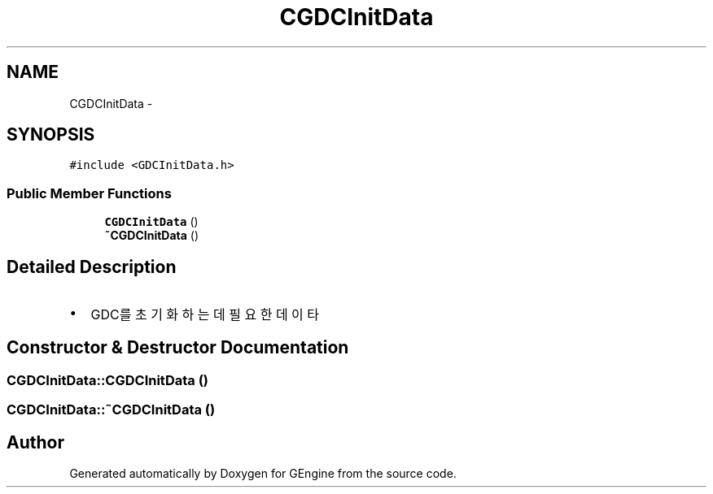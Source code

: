 .TH "CGDCInitData" 3 "Sat Dec 26 2015" "Version v0.1" "GEngine" \" -*- nroff -*-
.ad l
.nh
.SH NAME
CGDCInitData \- 
.SH SYNOPSIS
.br
.PP
.PP
\fC#include <GDCInitData\&.h>\fP
.SS "Public Member Functions"

.in +1c
.ti -1c
.RI "\fBCGDCInitData\fP ()"
.br
.ti -1c
.RI "\fB~CGDCInitData\fP ()"
.br
.in -1c
.SH "Detailed Description"
.PP 

.IP "\(bu" 2
GDC를 초기화 하는데 필요한 데이타 
.PP

.SH "Constructor & Destructor Documentation"
.PP 
.SS "CGDCInitData::CGDCInitData ()"

.SS "CGDCInitData::~CGDCInitData ()"


.SH "Author"
.PP 
Generated automatically by Doxygen for GEngine from the source code\&.
